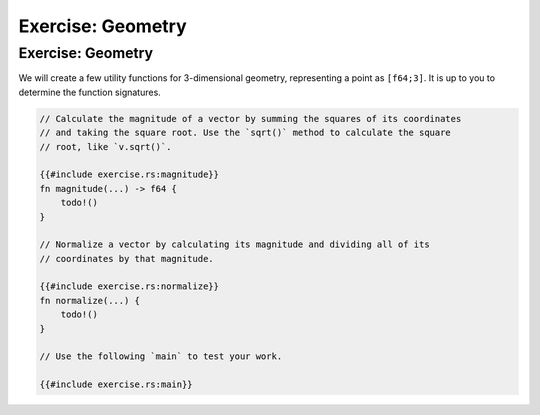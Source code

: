 ====================
Exercise: Geometry
====================

--------------------
Exercise: Geometry
--------------------

We will create a few utility functions for 3-dimensional geometry,
representing a point as ``[f64;3]``. It is up to you to determine the
function signatures.

.. code:: rust,compile_fail

   // Calculate the magnitude of a vector by summing the squares of its coordinates
   // and taking the square root. Use the `sqrt()` method to calculate the square
   // root, like `v.sqrt()`.

   {{#include exercise.rs:magnitude}}
   fn magnitude(...) -> f64 {
       todo!()
   }

   // Normalize a vector by calculating its magnitude and dividing all of its
   // coordinates by that magnitude.

   {{#include exercise.rs:normalize}}
   fn normalize(...) {
       todo!()
   }

   // Use the following `main` to test your work.

   {{#include exercise.rs:main}}
